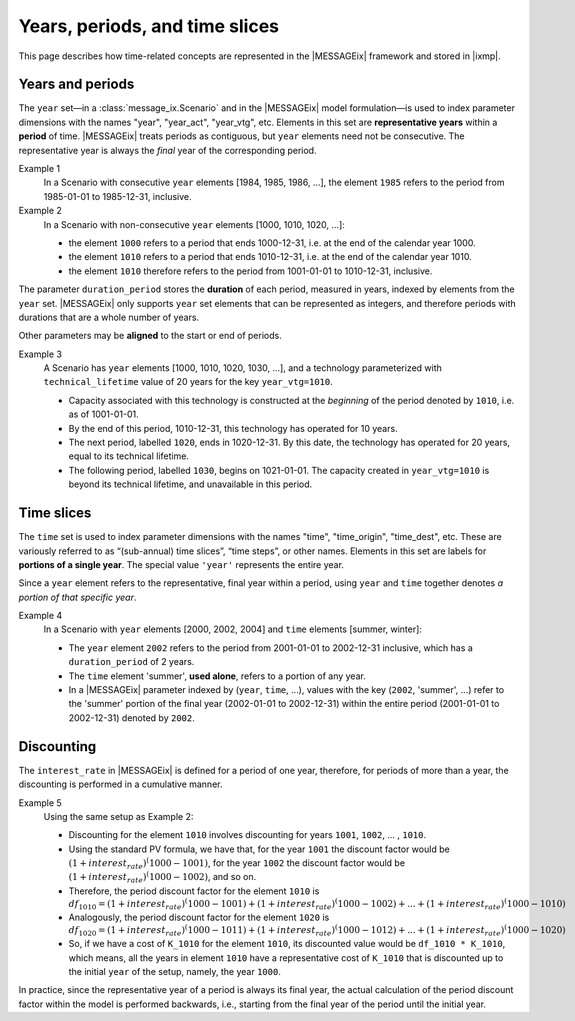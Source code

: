 Years, periods, and time slices
*******************************

This page describes how time-related concepts are represented in the |MESSAGEix| framework and stored in |ixmp|.

Years and periods
=================

The ``year`` set—in a :class:`message_ix.Scenario` and in the |MESSAGEix| model formulation—is used to index parameter dimensions with the names "year", "year_act", "year_vtg", etc.
Elements in this set are **representative years** within a **period** of time.
|MESSAGEix| treats periods as contiguous, but ``year`` elements need not be consecutive.
The representative year is always the *final* year of the corresponding period.

Example 1
   In a Scenario with consecutive ``year`` elements [1984, 1985, 1986, ...], the element ``1985`` refers to the period from 1985-01-01 to 1985-12-31, inclusive.

Example 2
   In a Scenario with non-consecutive ``year`` elements [1000, 1010, 1020, ...]:

   - the element ``1000`` refers to a period that ends 1000-12-31, i.e. at the end of the calendar year 1000.
   - the element ``1010`` refers to a period that ends 1010-12-31, i.e. at the end of the calendar year 1010.
   - the element ``1010`` therefore refers to the period from 1001-01-01 to 1010-12-31, inclusive.

The parameter ``duration_period`` stores the **duration** of each period, measured in years, indexed by elements from the ``year`` set.
|MESSAGEix| only supports ``year`` set elements that can be represented as integers, and therefore periods with durations that are a whole number of years.

Other parameters may be **aligned** to the start or end of periods.

Example 3
   A Scenario has ``year`` elements [1000, 1010, 1020, 1030, ...], and a technology parameterized with ``technical_lifetime`` value of 20 years for the key ``year_vtg=1010``.

   - Capacity associated with this technology is constructed at the *beginning* of the period denoted by ``1010``, i.e. as of 1001-01-01.
   - By the end of this period, 1010-12-31, this technology has operated for 10 years.
   - The next period, labelled ``1020``, ends in 1020-12-31.
     By this date, the technology has operated for 20 years, equal to its technical lifetime.
   - The following period, labelled ``1030``, begins on 1021-01-01.
     The capacity created in ``year_vtg=1010`` is beyond its technical lifetime, and unavailable in this period.

Time slices
===========

The ``time`` set is used to index parameter dimensions with the names "time", "time_origin", "time_dest", etc.
These are variously referred to as “(sub-annual) time slices”, “time steps”, or other names.
Elements in this set are labels for **portions of a single year**.
The special value ``'year'`` represents the entire year.

Since a ``year`` element refers to the representative, final year within a period, using ``year`` and ``time`` together denotes *a portion of that specific year*.

Example 4
   In a Scenario with ``year`` elements [2000, 2002, 2004] and ``time`` elements [summer, winter]:

   - The ``year`` element ``2002`` refers to the period from 2001-01-01 to 2002-12-31 inclusive, which has a ``duration_period`` of 2 years.
   - The ``time`` element 'summer', **used alone**, refers to a portion of any year.
   - In a |MESSAGEix| parameter indexed by (``year``, ``time``, …), values with the key (``2002``, 'summer', ...) refer to the 'summer' portion of the final year (2002-01-01 to 2002-12-31) within the entire period (2001-01-01 to 2002-12-31) denoted by ``2002``.


Discounting
===========

The ``interest_rate`` in |MESSAGEix| is defined for a period of one year, therefore, for periods of more than a year, the discounting is performed in a cumulative manner. 

Example 5
   Using the same setup as Example 2:
   
   - Discounting for the element ``1010`` involves discounting for years ``1001``, ``1002``, ... , ``1010``.
   - Using the standard PV formula, we have that, for the year ``1001`` the discount factor would be :math:`(1 + interest_rate)^(1000 - 1001)`, for the year  ``1002`` the discount factor would be :math:`(1 + interest_rate)^(1000 - 1002)`, and so on.
   - Therefore, the period discount factor for the element ``1010`` is :math:`df_1010 = (1 + interest_rate)^(1000 - 1001) + (1 + interest_rate)^(1000 - 1002) + ... + (1 + interest_rate)^(1000 - 1010)`
   - Analogously, the period discount factor for the element ``1020`` is :math:`df_1020 = (1 + interest_rate)^(1000 - 1011) + (1 + interest_rate)^(1000 - 1012) + ... + (1 + interest_rate)^(1000 - 1020)`
   - So, if we have a cost of ``K_1010`` for the element ``1010``, its discounted value would be ``df_1010 * K_1010``, which means, all the years in  element ``1010`` have a representative cost of ``K_1010`` that is discounted up to the initial ``year`` of the setup, namely, the year ``1000``.
  
In practice, since the representative year of a period is always its final year, the actual calculation of the period discount factor within the model is performed backwards, i.e., starting from the final year of the period until the initial year. 
